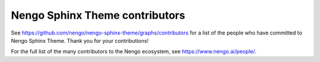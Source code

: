 .. Automatically generated by nengo-bones, do not edit this file directly

*******************************
Nengo Sphinx Theme contributors
*******************************

See https://github.com/nengo/nengo-sphinx-theme/graphs/contributors
for a list of the people who have committed to Nengo Sphinx Theme.
Thank you for your contributions!

For the full list of the many contributors to the Nengo ecosystem,
see https://www.nengo.ai/people/.
